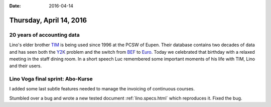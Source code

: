 :date: 2016-04-14

========================
Thursday, April 14, 2016
========================

20 years of accounting data
===========================

Lino's elder brother `TIM <https://github.com/lsaffre/tim>`_ is being
used since 1996 at the PCSW of Eupen.  Their database contains two
decades of data and has seen both the `Y2K
<https://en.wikipedia.org/wiki/Year_2000_problem>`_ problem and the
switch from `BEF <https://en.wikipedia.org/wiki/Belgian_franc>`_ to
`Euro <https://en.wikipedia.org/wiki/Euro>`_.  Today we celebrated
that birthday with a relaxed meeting in the staff dining room. In a
short speech Luc remembered some important moments of his life with
TIM, Lino and their users.

.. sigal_image:: 2016/04/14/dsc03487.jpg



Lino Voga final sprint: Abo-Kurse
=================================

I added some last subtle features needed to manage the invoicing of
continuous courses.

Stumbled over a bug and wrote a new tested document
:ref:`lino.specs.html` which reproduces it. Fixed the bug.
